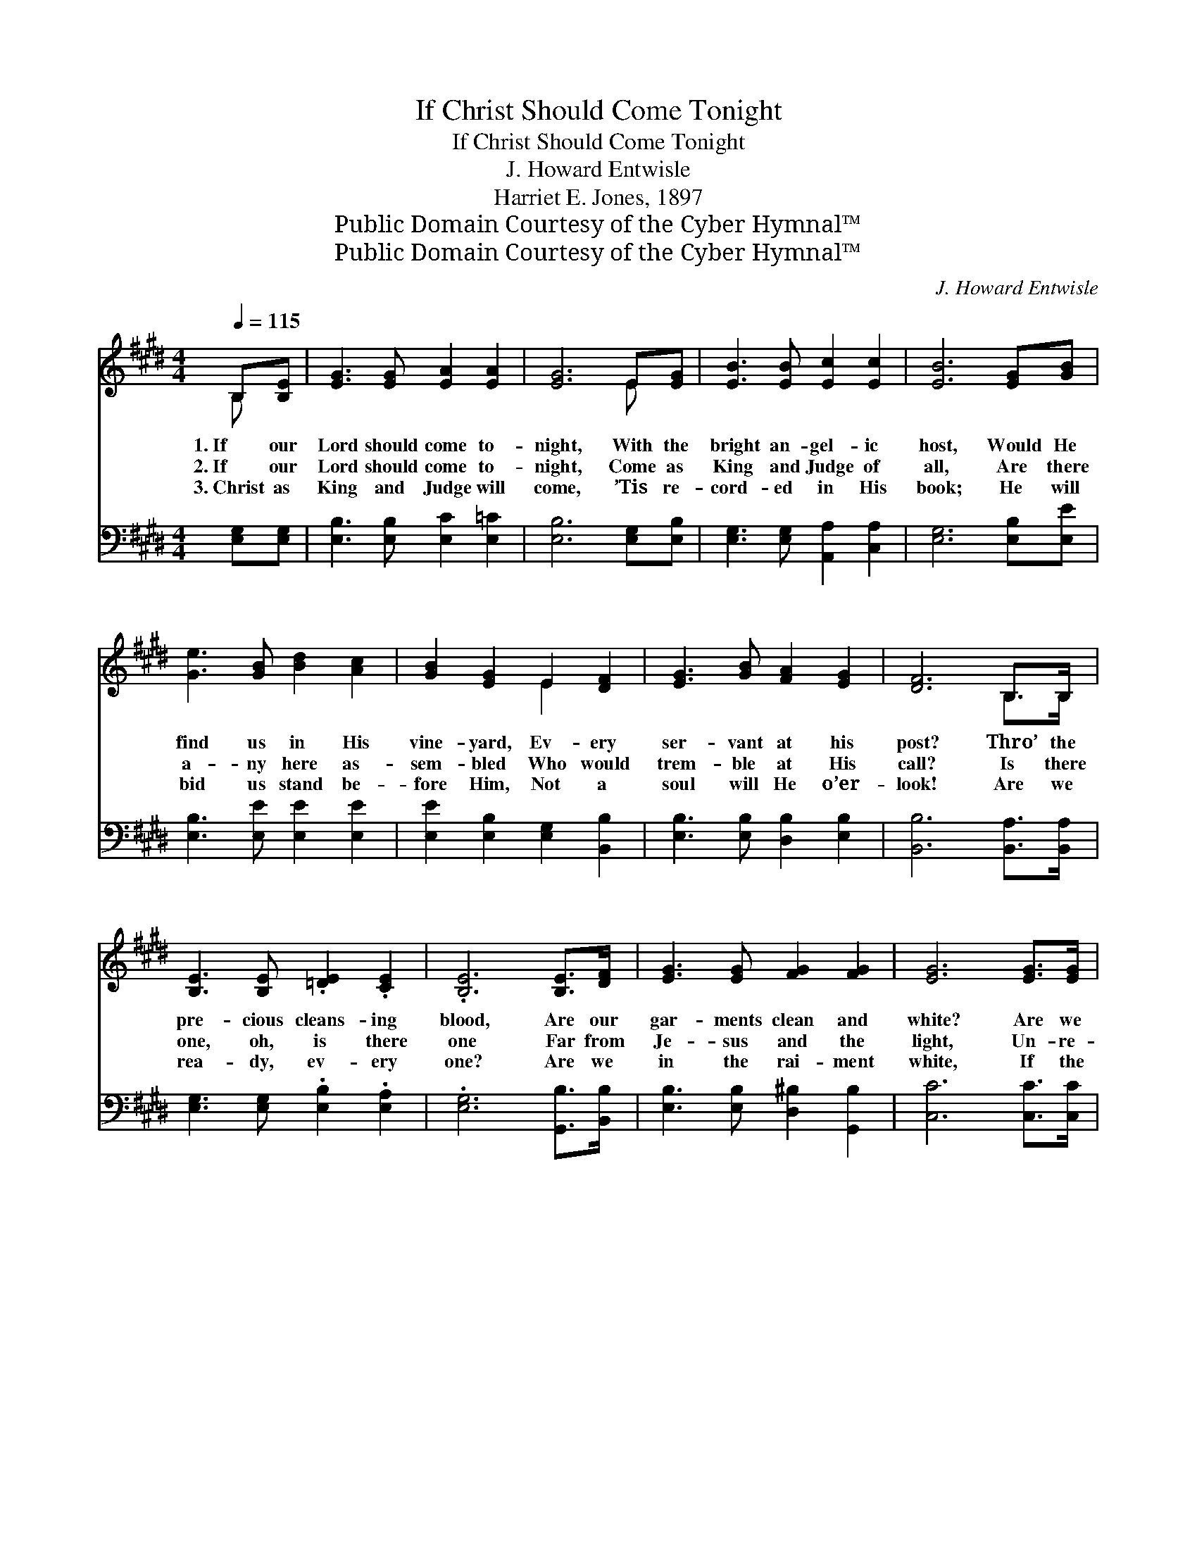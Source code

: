X:1
T:If Christ Should Come Tonight
T:If Christ Should Come Tonight
T:J. Howard Entwisle
T:Harriet E. Jones, 1897
T:Public Domain Courtesy of the Cyber Hymnal™
T:Public Domain Courtesy of the Cyber Hymnal™
C:J. Howard Entwisle
Z:Public Domain
Z:Courtesy of the Cyber Hymnal™
%%score ( 1 2 ) ( 3 4 )
L:1/8
Q:1/4=115
M:4/4
K:E
V:1 treble 
V:2 treble 
V:3 bass 
V:4 bass 
V:1
 B,[B,E] | [EG]3 [EG] [EA]2 [EA]2 | [EG]6 E[EG] | [EB]3 [EB] [Ec]2 [Ec]2 | [EB]6 [EG][GB] | %5
w: 1.~If our|Lord should come to-|night, With the|bright an- gel- ic|host, Would He|
w: 2.~If our|Lord should come to-|night, Come as|King and Judge of|all, Are there|
w: 3.~Christ as|King and Judge will|come, ’Tis re-|cord- ed in His|book; He will|
 [Ge]3 [GB] [Bd]2 [Ac]2 | [GB]2 [EG]2 E2 [DF]2 | [EG]3 [GB] [FA]2 [EG]2 | [DF]6 B,>B, | %9
w: find us in His|vine- yard, Ev- ery|ser- vant at his|post? Thro’ the|
w: a- ny here as-|sem- bled Who would|trem- ble at His|call? Is there|
w: bid us stand be-|fore Him, Not a|soul will He o’er-|look! Are we|
 [B,E]3 [B,E] .[=DE]2 .[CE]2 | .[B,E]6 [B,E]>[DF] | [EG]3 [EG] [FG]2 [FG]2 | [EG]6 [EG]>[EG] | %13
w: pre- cious cleans- ing|blood, Are our|gar- ments clean and|white? Are we|
w: one, oh, is there|one Far from|Je- sus and the|light, Un- re-|
w: rea- dy, ev- ery|one? Are we|in the rai- ment|white, If the|
 [E^A]3 [EA] [EG]2 [EF]2 | (F4 B2) [Fc][Fd] | [Ge]3 [Gc] [EG]2 [E^A]2 | !fermata!B6 || %17
w: dwell- ing in the|light, * Should our|Lord ap- pear to-|night?|
w: pent- ant, lost, un-|done, * If the|Judge should come to-|night?|
w: Judge of all man-|kind * Should ap-|pear this ve- ry|night?|
"^Refrain" [AB]>[AB] | [Ge]4 [Bd]2 [Ac]>[GB] | [Ac]4 [GB]2 [FA]>[EG] | [DF]3 [EG] [FA]2 [DB]2 | %21
w: Are we|watch- ing, are we|wait- ing In the|rai- ment pure and|
w: ||||
w: ||||
 [EG]6 [GB]>[GB] | [Ge]3 [Bd] [Ac]2 [GB]2 | [Ac]2 !fermata![Ee]4 [Ed]>[Ec] | [EB]3 E [EG]3 [DF] | %25
w: white? Should we|joy at His ap-|pear- ing If our|Lord should come to-|
w: ||||
w: ||||
 !fermata!E8 |] %26
w: night?|
w: |
w: |
V:2
 B, x | x8 | x6 E x | x8 | x8 | x8 | x4 E2 x2 | x8 | x6 B,>B, | x8 | x8 | x8 | x8 | x8 | F6 x2 | %15
 x8 | (D2 E2 F2) || x2 | x8 | x8 | x8 | x8 | x8 | x8 | x3 E x4 | (E2 C2 B,2) x2 |] %26
V:3
 [E,G,][E,G,] | [E,B,]3 [E,B,] [E,C]2 [E,=C]2 | [E,B,]6 [E,G,][E,B,] | %3
w: ~ ~|~ ~ ~ ~|~ ~ ~|
 [E,G,]3 [E,G,] [A,,A,]2 [C,A,]2 | [E,G,]6 [E,B,][E,E] | [E,B,]3 [E,E] [E,E]2 [E,E]2 | %6
w: ~ ~ ~ ~|~ ~ ~|~ ~ ~ ~|
 [E,E]2 [E,B,]2 [E,G,]2 [B,,B,]2 | [E,B,]3 [E,B,] [D,B,]2 [E,B,]2 | [B,,B,]6 [B,,A,]>[B,,A,] | %9
w: ~ ~ ~ ~|~ ~ ~ ~|~ ~ ~|
 [E,G,]3 [E,G,] .[E,B,]2 .[E,A,]2 | .[E,G,]6 [G,,B,]>[B,,B,] | [E,B,]3 [E,B,] [D,^B,]2 [G,,B,]2 | %12
w: ~ ~ ~ ~|~ ~ ~|~ ~ ~ ~|
 [C,C]6 [C,C]>[C,C] | [F,C]3 [F,C] [F,B,]2 ^A,2 | [D,B,]6 [C,^A,][B,,B,] | %15
w: ~ ~ ~|~ ~ ~ ~|~ ~ ~|
 [E,B,]3 [E,E] [E,C]2 (CF,) | (F,2 G,2 A,2) || [B,D]>[B,D] | [E,B,]2 [E,B,]2 [E,E]2 [E,E]2 | %19
w: ~ ~ ~ ~ *|~ * *|~ ~|~ watch- ing, watch-|
 [E,E]2 [E,E]2 [E,E]2 [E,B,]2 | [B,,B,]2 [B,,B,]2 [B,,B,]2 [B,,B,]2 | %21
w: ing, wait- ing, wait-|ing, In the rai-|
 [E,B,]2 [E,B,]2 [E,B,]2 [E,E]>[E,F] | [E,B,]3 [E,E] [E,E]2 [E,E]2 | %23
w: ment pure and white? ~|~ ~ ~ ~|
 [A,E]2 !fermata![A,C]4 [A,,B,]>[A,,A,] | [B,,G,]3 [B,,G,] [B,,B,]3 [B,,A,] | G,2 A,2 G,2 x2 |] %26
w: ~ ~ ~ ~|~ ~ ~ ~|~ to- night?|
V:4
 x2 | x8 | x8 | x8 | x8 | x8 | x8 | x8 | x8 | x8 | x8 | x8 | x8 | x6 (F,E,) | x8 | x6 F,2 | B,,6 || %17
 x2 | x8 | x8 | x8 | x8 | x8 | x8 | x8 | E,8 |] %26

